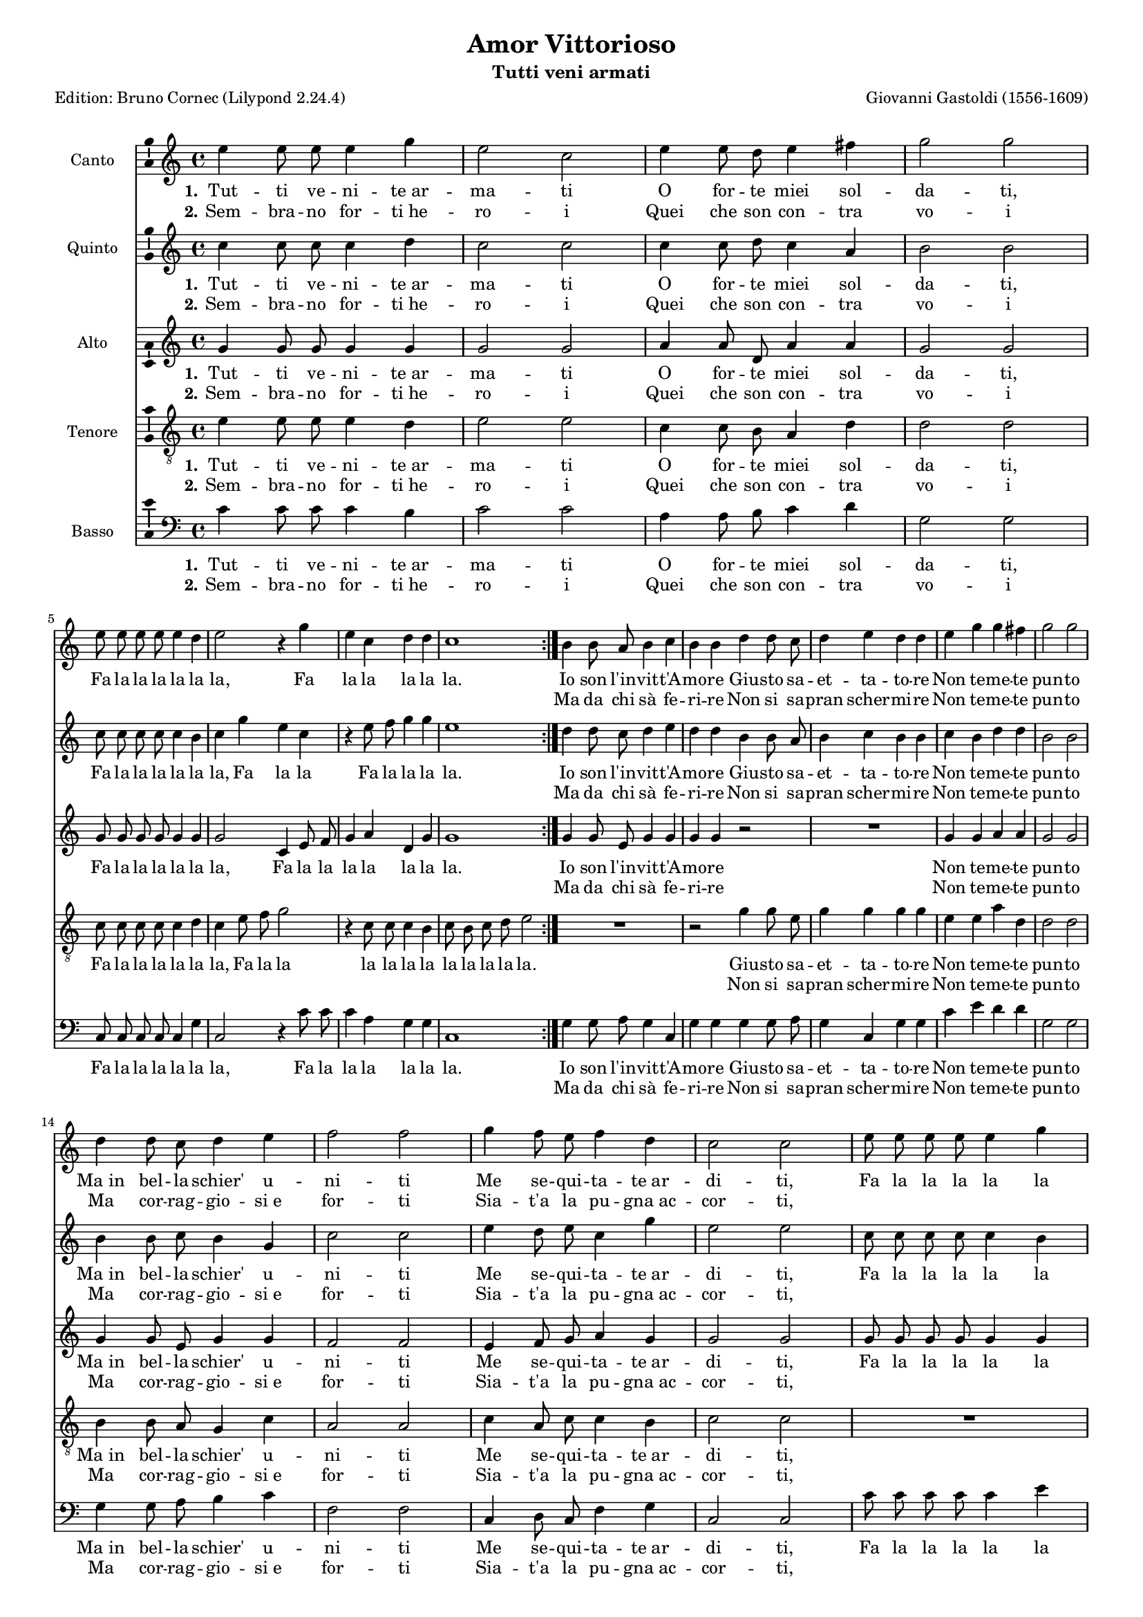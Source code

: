 \version "2.24.2"
% automatically converted by musicxml2ly from Gastoldi_Amor.xml
% Original from the Choral Public Domain Library, Gerd Eichler
\pointAndClickOff
#(define pieceArranger (string-append "Edition: Bruno Cornec (Lilypond " (lilypond-version) ")"))


\header {
    title =  "Amor Vittorioso"
	subtitle = "Tutti veni armati"
	poet = \pieceArranger
    composer =  "Giovanni Gastoldi (1556-1609)"
	opus = " "
    
    tagline =  \markup \center-column {
	  \line {"Copyright © 2024 Bruno Cornec, based on the CPDL work from Gerd Eichler"}
	  \line {"Edition may be freely distributed, duplicated, performed, or recorded"}
	}
    copyright = " "
    }

#(set-global-staff-size 15)

\layout {
    \context { \Score
        skipBars = ##t
        autoBeaming = ##f
        }
    }
PartPOneVoiceOne =  \relative a' {
    \time 4/4  
	e'4 e8 e8 e4 g4 | % 2
    e2 c2 | % 3
    e4 e8 d8 e4 fis4 | % 4
    g2 g2 \break | % 5
    e8 e8 e8 e8 e4 d4 | % 6
    e2 r4 g4 | % 7
    e4 c4 d4 d4 | % 8
    c1 \bar ":|." | % 9
    b4 b8 a8 b4 c4 | % 18
    b4 b4 d4 d8 c8 | % 19
    d4 e4 d4 d4 | \barNumberCheck #20
    e4 g4 g4 fis4 | % 21
    g2 g2 \break | % 22
    d4 d8 c8 d4 e4 | % 23
    f2 f2 | % 24
    g4 f8 e8 f4 d4 | % 25
    c2 c2 | % 26
    e8 e8 e8 e8 e4 g4 \break | % 27
    e1 | % 28
    c8 c8 c8 c8 c4 b4 | % 29
    c2 r4 g'8 g8 | \barNumberCheck #30
    e2 r4 g8 g8 | % 31
    e2 r4 e8 e8 | % 32
    e1 \bar ":|." | % 33
    }

PartPOneVoiceOneLyricsOne =  \lyricmode {\set ignoreMelismata =
    ##t Tut -- ti ve -- ni -- "te ar" -- ma -- ti O for -- te miei
    sol -- da -- "ti," Fa la la la la la "la," Fa la la la la "la." 
    Io son "l'in" --
    vit -- "t'A" -- mo -- re Giu -- sto sa -- et -- ta -- to -- re Non
    te -- me -- te pun -- to "Ma in" bel -- la "schier'" u -- ni -- ti
    Me se -- qui -- ta -- "te ar" -- di -- "ti," Fa la la la la la "la,"
    \skip1 \skip1 \skip1 \skip1 \skip1 \skip1 \skip1 Fa la la\skip1
    \skip1 \skip1 Fa la "la." Io son "l'in" -- vit -- "t'A" -- mo -- re
    Giu -- sto sa -- et -- ta -- to -- re Non te -- me -- te pun -- to
    "Ma in" bel -- la "schier'" u -- ni -- ti Me se -- qui -- "tat'" ar
    -- di -- "ti," Fa la la la la la "la," \skip1 \skip1 \skip1 \skip1
    \skip1 \skip1 \skip1 Fa la la\skip1 \skip1 \skip1 \skip1 \skip1
    }

PartPOneVoiceOneLyricsTwo =  \lyricmode {\set ignoreMelismata =
    ##t Sem -- bra -- no for -- "ti he" -- ro -- i Quei che son
    con -- tra vo -- i\skip1 \skip1 \skip1 \skip1 \skip1 \skip1 \skip1
    \skip1 \skip1 \skip1 \skip1 \skip1 \skip1 
    Ma da chi "sà" fe -- ri -- re Non si sa -- pran scher
    -- mi -- re Non te -- me -- te pun -- to Ma cor -- rag -- gio --
    "si e" for -- ti Sia -- "t'a" la pu -- "gna ac" -- cor -- "ti,"
    \skip1 \skip1 \skip1 \skip1 \skip1 \skip1 \skip1 Fa la la la la la
    "la," \skip1 \skip1 \skip1 Fa la la\skip1 \skip1 \skip1 Ma da chi
    "sà" fe -- ri -- re Non si sa -- pran scher -- mi -- re Non te -- me
    -- te pun -- to Ma cor -- rag -- gio -- "si e" for -- ti "Siat'" a
    la pu -- "gna ac" -- cor -- "ti," \skip1 \skip1 \skip1 \skip1 \skip1
    \skip1 \skip1 Fa la la la la la "la," \skip1 \skip1 \skip1 fa la la
    fa la
    }

PartPTwoVoiceOne =  \relative g' {
    \time 4/4 
    c4 c8 c8 c4 d4 | % 2
    c2 c2 | % 3
    c4 c8 d8 c4 a4 | % 4
    b2 b2 \break | % 5
    c8 c8 c8 c8 c4 b4 | % 6
    c4 g'4 e4 c4 | % 7
    r4 e8 f8 g4 g4 | % 8
    e1 \bar ":|." | % 9
    d4 d8 c8 d4 e4 | % 18
    d4 d4 b4 b8 a8 | % 19
    b4 c4 b4 b4 | \barNumberCheck #20
    c4 b4 d4 d4 | % 21
    b2 b2 \break | % 22
    b4 b8 c8 b4 g4 | % 23
    c2 c2 | % 24
    e4 d8 e8 c4 g'4 | % 25
    e2 e2 | % 26
    c8 c8 c8 c8 c4 b4 \break | % 27
    c1 | % 28
    e8 e8 e8 e8 e4 g4 | % 29
    e4 g8 g8 e2 | \barNumberCheck #30
    r4 g8 g8 e2 | % 31
    r4 g8 g8 e4 c8 c8 | % 32
    c1 \bar ":|." | % 33
    }

PartPTwoVoiceOneLyricsOne =  \lyricmode {\set ignoreMelismata =
    ##t Tut -- ti ve -- ni -- "te ar" -- ma -- ti O for -- te miei
    sol -- da -- "ti," Fa la la la la la "la," Fa la la Fa la la la
    "la."
    Io son "l'in" -- vit -- "t'A" -- mo -- re Giu -- sto sa -- et -- ta --
    to -- re Non te -- me -- te pun -- to "Ma in" bel -- la "schier'" u
    -- ni -- ti Me se -- qui -- ta -- "te ar" -- di -- "ti," Fa la la la
    la la "la," Fa la la la la la la Fa la la Fa la la\skip1 \skip1
    \skip1 \skip1 \skip1 \skip1 Io son "l'in" -- vit -- "t'A" -- mo --
    re Giu -- sto sa -- et -- ta -- to -- re Non te -- me -- te pun --
    to "Ma in" bel -- la "schier'" u -- ni -- ti Me se -- qui -- "tat'"
    ar -- di -- "ti," Fa la la la la la "la," Fa la la la la la la Fa la
    la Fa la la\skip1 \skip1 \skip1 \skip1 \skip1
    }

PartPTwoVoiceOneLyricsTwo =  \lyricmode {\set ignoreMelismata =
    ##t Sem -- bra -- no for -- "ti he" -- ro -- i Quei che son
    con -- tra vo -- i\skip1 \skip1 \skip1 \skip1 \skip1 \skip1 \skip1
    \skip1 \skip1 \skip1 \skip1 \skip1 \skip1 \skip1 \skip1
    Ma da chi "sà" fe -- ri --
    re Non si sa -- pran scher -- mi -- re Non te -- me -- te pun -- to
    Ma cor -- rag -- gio -- "si e" for -- ti Sia -- "t'a" la pu --
    "gna ac" -- cor -- "ti," \skip1 \skip1 \skip1 \skip1 \skip1 \skip1
    \skip1 \skip1 \skip1 \skip1 \skip1 \skip1 \skip1 \skip1 \skip1
    \skip1 \skip1 \skip1 \skip1 \skip1 Fa la la Fa la la Ma da chi "sà"
    fe -- ri -- re Non si sa -- pran scher -- mi -- re Non te -- me --
    te pun -- to Ma cor -- rag -- gio -- "si e" for -- ti "Siat'" a la
    pu -- "gna ac" -- cor -- "ti," \skip1 \skip1 \skip1 \skip1 \skip1
    \skip1 \skip1 \skip1 \skip1 \skip1 \skip1 \skip1 \skip1 \skip1
    \skip1 \skip1 \skip1 \skip1 \skip1 \skip1 Fa la la Fa la
    }

PartPThreeVoiceOne =  \relative c' {
    \time 4/4  
	g'4 g8 g8 g4 g4 | % 2
    g2 g2 | % 3
    a4 a8 d,8 a'4 a4 | % 4
    g2 g2 \break | % 5
    g8 g8 g8 g8 g4 g4 | % 6
    g2 c,4 e8 f8 | % 7
    g4 a4 d,4 g4 | % 8
    g1 \bar ":|." | % 9
    g4 g8 e8 g4 g4 | % 18
    g4 g4 r2 | % 19
    R1 | \barNumberCheck #20
    g4 g4 a4 a4 | % 21
    g2 g2 \break | % 22
    g4 g8 e8 g4 g4 | % 23
    f2 f2 | % 24
    e4 f8 g8 a4 g4 | % 25
    g2 g2 | % 26
    g8 g8 g8 g8 g4 g4 \break | % 27
    g1 | % 28
    g8 g8 g8 g8 g4 g4 | % 29
    g4 e8 e8 g2 | \barNumberCheck #30
    r4 e8 e8 g2 | % 31
    r4 e8 e8 g2 | % 32
    r4 e8 e8 e2 \bar ":|." | % 33
    }

PartPThreeVoiceOneLyricsOne =  \lyricmode {\set ignoreMelismata =
    ##t Tut -- ti ve -- ni -- "te ar" -- ma -- ti O for -- te miei
    sol -- da -- "ti," Fa la la la la la "la," Fa la la la la la la
    "la." 
    Io son "l'in" -- vit -- "t'A" -- mo -- re Non te -- me -- te pun -- to
    "Ma in" bel -- la "schier'" u -- ni -- ti Me se -- qui -- ta --
    "te ar" -- di -- "ti," Fa la la la la la "la," Fa la la la la la la
    la la la Fa la la\skip1 \skip1 \skip1 \skip1 \skip1 \skip1 Io son
    "l'in" -- vit -- "t'A" -- mo -- re Non te -- me -- te pun -- to
    "Ma in" bel -- la "schier'" u -- ni -- ti Me se -- qui -- "tat'" ar
    -- di -- "ti," Fa la la la la la "la," Fa la la la la la la Fa la la
    Fa la la Fa la la la
    }

PartPThreeVoiceOneLyricsTwo =  \lyricmode {\set ignoreMelismata =
    ##t Sem -- bra -- no for -- "ti he" -- ro -- i Quei che son
    con -- tra vo -- i\skip1 \skip1 \skip1 \skip1 \skip1 \skip1 \skip1
    \skip1 \skip1 
    \skip1 \skip1 \skip1 \skip1 \skip1 \skip1 Ma da chi "sà" fe -- ri --
    re Non te -- me -- te pun -- to Ma cor -- rag -- gio -- "si e" for
    -- ti Sia -- "t'a" la pu -- "gna ac" -- cor -- "ti," \skip1 \skip1
    \skip1 \skip1 \skip1 \skip1 \skip1 \skip1 \skip1 \skip1 \skip1
    \skip1 \skip1 \skip1 \skip1 \skip1 \skip1 \skip1 \skip1 \skip1 Fa la
    la Fa la "la." Ma da chi "sà" fe -- ri -- re Non te -- me -- te pun
    -- to Ma cor -- rag -- gio -- "si e" for -- ti "Siat'" a la pu --
    "gna ac" -- cor -- "ti," \skip1 \skip1 \skip1 \skip1 \skip1 \skip1
    \skip1 \skip1 \skip1 \skip1 \skip1 \skip1 \skip1 \skip1 \skip1
    \skip1 \skip1 \skip1 \skip1 \skip1 \skip1 \skip1 \skip1 \skip1
    }

PartPFourVoiceOne =  \relative g {
    \clef "treble_8" \time 4/4 
	e'4 e8 e8 e4 d4 | % 2
    e2 e2 | % 3
    c4 c8 b8 a4 d4 | % 4
    d2 d2 \break | % 5
    c8 c8 c8 c8 c4 d4 | % 6
    c4 e8 f8 g2 | % 7
    r4 c,8 c8 c4 b4 | % 8
    c8 b8 c8 d8 e2 \bar ":|." | % 9
    R1 | % 18
    r2 g4 g8 e8 | % 19
    g4 g4 g4 g4 | \barNumberCheck #20
    e4 e4 a4 d,4 | % 21
    d2 d2 \break | % 22
    b4 b8 a8 g4 c4 | % 23
    a2 a2 | % 24
    c4 a8 c8 c4 b4 | % 25
    c2 c2 | % 26
    R1 \break | % 27
    e8 e8 e8 e8 e4 g4 | % 28
    e1 | % 29
    r4 c8 c8 c2 | \barNumberCheck #30
    r4 c8 c8 c2 | % 31
    r4 c8 c8 c2  | % 32
    r4 g8 g8 g2 \bar ":|." | % 33
    }

PartPFourVoiceOneLyricsOne =  \lyricmode {\set ignoreMelismata =
    ##t Tut -- ti ve -- ni -- "te ar" -- ma -- ti O for -- te miei
    sol -- da -- "ti," Fa la la la la la "la," Fa la la la la la la la
    la la la "la."
    Giu -- sto sa -- et -- ta -- to -- re Non te -- me
    -- te pun -- to "Ma in" bel -- la "schier'" u -- ni -- ti Me se --
    qui -- ta -- "te ar" -- di -- "ti," Fa la la la la la la Fa la
    la\skip1 \skip1 \skip1 Fa la la\skip1 \skip1 \skip1 Giu -- sto sa --
    et -- ta -- to -- re Non te -- me -- te pun -- to "Ma in" bel -- la
    "schier'" u -- ni -- ti Me se -- qui -- "tat'" ar -- di -- "ti," Fa
    la la la la la la Fa la la\skip1 \skip1 \skip1 Fa la la la
    }

PartPFourVoiceOneLyricsTwo =  \lyricmode {\set ignoreMelismata =
    ##t Sem -- bra -- no for -- "ti he" -- ro -- i Quei che son
    con -- tra vo -- i\skip1 \skip1 \skip1 \skip1 \skip1 \skip1 \skip1
    \skip1 \skip1 \skip1 \skip1 \skip1 \skip1 \skip1 \skip1
    \skip1 \skip1 \skip1 \skip1 Non si sa -- pran scher -- mi -- re Non
    te -- me -- te pun -- to Ma cor -- rag -- gio -- "si e" for -- ti
    Sia -- "t'a" la pu -- "gna ac" -- cor -- "ti," \skip1 \skip1 \skip1
    \skip1 \skip1 \skip1 \skip1 \skip1 \skip1 \skip1 Fa la la\skip1
    \skip1 \skip1 Fa la "la." Non si sa -- pran scher -- mi -- re Non te
    -- me -- te pun -- to Ma cor -- rag -- gio -- "si e" for -- ti
    "Siat'" a la pu -- "gna ac" -- cor -- "ti," \skip1 \skip1 \skip1
    \skip1 \skip1 \skip1 \skip1 \skip1 \skip1 \skip1 Fa la la\skip1
    \skip1 \skip1 \skip1
    }

PartPFiveVoiceOne =  \relative c {
    \clef "bass" \time 4/4 
    c'4 c8 c8 c4 b4 | % 2
    c2 c2 | % 3
    a4 a8 b8 c4 d4 | % 4
    g,2 g2 \break | % 5
	c,8 c8 c8 c8 c4 g'4 | % 6
    c,2 r4 c'8 c8 | % 7
    c4 a4 g4 g4 | % 8
    c,1 \bar ":|." | % 9
    g'4 g8 a8 g4 c,4 | % 18
    g'4 g4 g4 g8 a8 | % 19
    g4 c,4 g'4 g4 | \barNumberCheck #20
    c4 e4 d4 d4 | % 21
    g,2 g2 \break | % 22
    g4 g8 a8 b4 c4 | % 23
    f,2 f2 | % 24
    c4 d8 c8 f4 g4 | % 25
    c,2 c2 | % 26
    c'8 c8 c8 c8 c4 e4 \break | % 27
    c1 | % 28
    c8 c8 c8 c8 c4 e4 | % 29
    c2 r4 c8 c8 | \barNumberCheck #30
    c2 r4 c8 c8 | % 31
    c2 r4 c,8 c8 | % 32
    c1 \bar ":|." | %33
    }

PartPFiveVoiceOneLyricsOne =  \lyricmode {\set ignoreMelismata =
    ##t Tut -- ti ve -- ni -- "te ar" -- ma -- ti O for -- te miei
    sol -- da -- "ti," Fa la la la la la "la," Fa la la la la la "la."
    Io son "l'in" -- vit -- "t'A" -- mo -- re Giu -- sto sa -- et -- ta -- to
    -- re Non te -- me -- te pun -- to "Ma in" bel -- la "schier'" u --
    ni -- ti Me se -- qui -- ta -- "te ar" -- di -- "ti," Fa la la la la
    la "la," \skip1 \skip1 \skip1 \skip1 \skip1 \skip1 \skip1 Fa la
    la\skip1 \skip1 \skip1 \skip1 \skip1 \skip1 Io son "l'in" -- vit --
    "t'A" -- mo -- re Giu -- sto sa -- et -- ta -- to -- re Non te -- me
    -- te pun -- to "Ma in" bel -- la "schier'" u -- ni -- ti Me se --
    qui -- "tat'" ar -- di -- "ti," Fa la la la la la "la," \skip1
    \skip1 \skip1 \skip1 \skip1 \skip1 \skip1 Fa la la\skip1 \skip1
    \skip1 Fa la
    }

PartPFiveVoiceOneLyricsTwo =  \lyricmode {\set ignoreMelismata =
    ##t Sem -- bra -- no for -- "ti he" -- ro -- i Quei che son
    con -- tra vo -- i\skip1 \skip1 \skip1 \skip1 \skip1 \skip1 \skip1
    \skip1 \skip1 \skip1
    \skip1 \skip1 \skip1 \skip1 Ma da chi "sà" fe -- ri -- re Non si sa
    -- pran scher -- mi -- re Non te -- me -- te pun -- to Ma cor -- rag
    -- gio -- "si e" for -- ti Sia -- "t'a" la pu -- "gna ac" -- cor --
    "ti," \skip1 \skip1 \skip1 \skip1 \skip1 \skip1 \skip1 Fa la la la
    la la "la," \skip1 \skip1 \skip1 Fa la la Fa la "la." Ma da chi "sà"
    fe -- ri -- re Non si sa -- pran scher -- mi -- re Non te -- me --
    te pun -- to Ma cor -- rag -- gio -- "si e" for -- ti "Siat'" a la
    pu -- "gna ac" -- cor -- "ti," \skip1 \skip1 \skip1 \skip1 \skip1
    \skip1 \skip1 Fa la la la la la "la," \skip1 \skip1 \skip1 Fa la
    la\skip1 \skip1
    }

	%3. Lieti hor movete il piede, Che
          %  vostre sian le prede, Fa la la Hor via feriam lo sdegno
          %  Ch'ei de la vita è indegno Non temete punto Eterna sia la
          %  gloria E certa è la vittoria, Fa la la
    %4. Già morto giace in terra Chi ci havea mosso guerra, Fa la la
        %    Hor gli altri suoi suguaci Tutti assaliamo audaci Non temete
        %    punto Ecco ch'i non estinti Fuggon già sparsi e vinti, Fa la
        %    la


% The score definition
\score {
    <<
        
        \new Staff
        <<
            \set Staff.instrumentName = "Canto"
            
            \context Staff << 
                \mergeDifferentlyDottedOn\mergeDifferentlyHeadedOn
                \context Voice = "PartPOneVoiceOne" {  \PartPOneVoiceOne }
                \new Lyrics \lyricsto "PartPOneVoiceOne" { \set stanza = "1." \PartPOneVoiceOneLyricsOne }
                \new Lyrics \lyricsto "PartPOneVoiceOne" { \set stanza = "2." \PartPOneVoiceOneLyricsTwo }
                >>
            >>
        \new Staff
        <<
            \set Staff.instrumentName = "Quinto"
            
            \context Staff << 
                \mergeDifferentlyDottedOn\mergeDifferentlyHeadedOn
                \context Voice = "PartPTwoVoiceOne" {  \PartPTwoVoiceOne }
                \new Lyrics \lyricsto "PartPTwoVoiceOne" { \set stanza = "1." \PartPTwoVoiceOneLyricsOne }
                \new Lyrics \lyricsto "PartPTwoVoiceOne" { \set stanza = "2." \PartPTwoVoiceOneLyricsTwo }
                >>
            >>
        \new Staff
        <<
            \set Staff.instrumentName = "Alto"
            
            \context Staff << 
                \mergeDifferentlyDottedOn\mergeDifferentlyHeadedOn
                \context Voice = "PartPThreeVoiceOne" {  \PartPThreeVoiceOne }
                \new Lyrics \lyricsto "PartPThreeVoiceOne" { \set stanza = "1." \PartPThreeVoiceOneLyricsOne }
                \new Lyrics \lyricsto "PartPThreeVoiceOne" { \set stanza = "2." \PartPThreeVoiceOneLyricsTwo }
                >>
            >>
        \new Staff
        <<
            \set Staff.instrumentName = "Tenore"
            
            \context Staff << 
                \mergeDifferentlyDottedOn\mergeDifferentlyHeadedOn
                \context Voice = "PartPFourVoiceOne" {  \PartPFourVoiceOne }
                \new Lyrics \lyricsto "PartPFourVoiceOne" { \set stanza = "1." \PartPFourVoiceOneLyricsOne }
                \new Lyrics \lyricsto "PartPFourVoiceOne" { \set stanza = "2." \PartPFourVoiceOneLyricsTwo }
                >>
            >>
        \new Staff
        <<
            \set Staff.instrumentName = "Basso"
            
            \context Staff << 
                \mergeDifferentlyDottedOn\mergeDifferentlyHeadedOn
                \context Voice = "PartPFiveVoiceOne" {  \PartPFiveVoiceOne }
                \new Lyrics \lyricsto "PartPFiveVoiceOne" { \set stanza = "1." \PartPFiveVoiceOneLyricsOne }
                \new Lyrics \lyricsto "PartPFiveVoiceOne" { \set stanza = "2." \PartPFiveVoiceOneLyricsTwo }
                >>
            >>
        
        >>
    \layout {
	  papersize = "a4"
	  \context {
	\Staff \consists Ambitus_engraver
      }
	}
    % To create MIDI output, uncomment the following line:
    %  \midi {\tempo 4 = 200 }
    }

